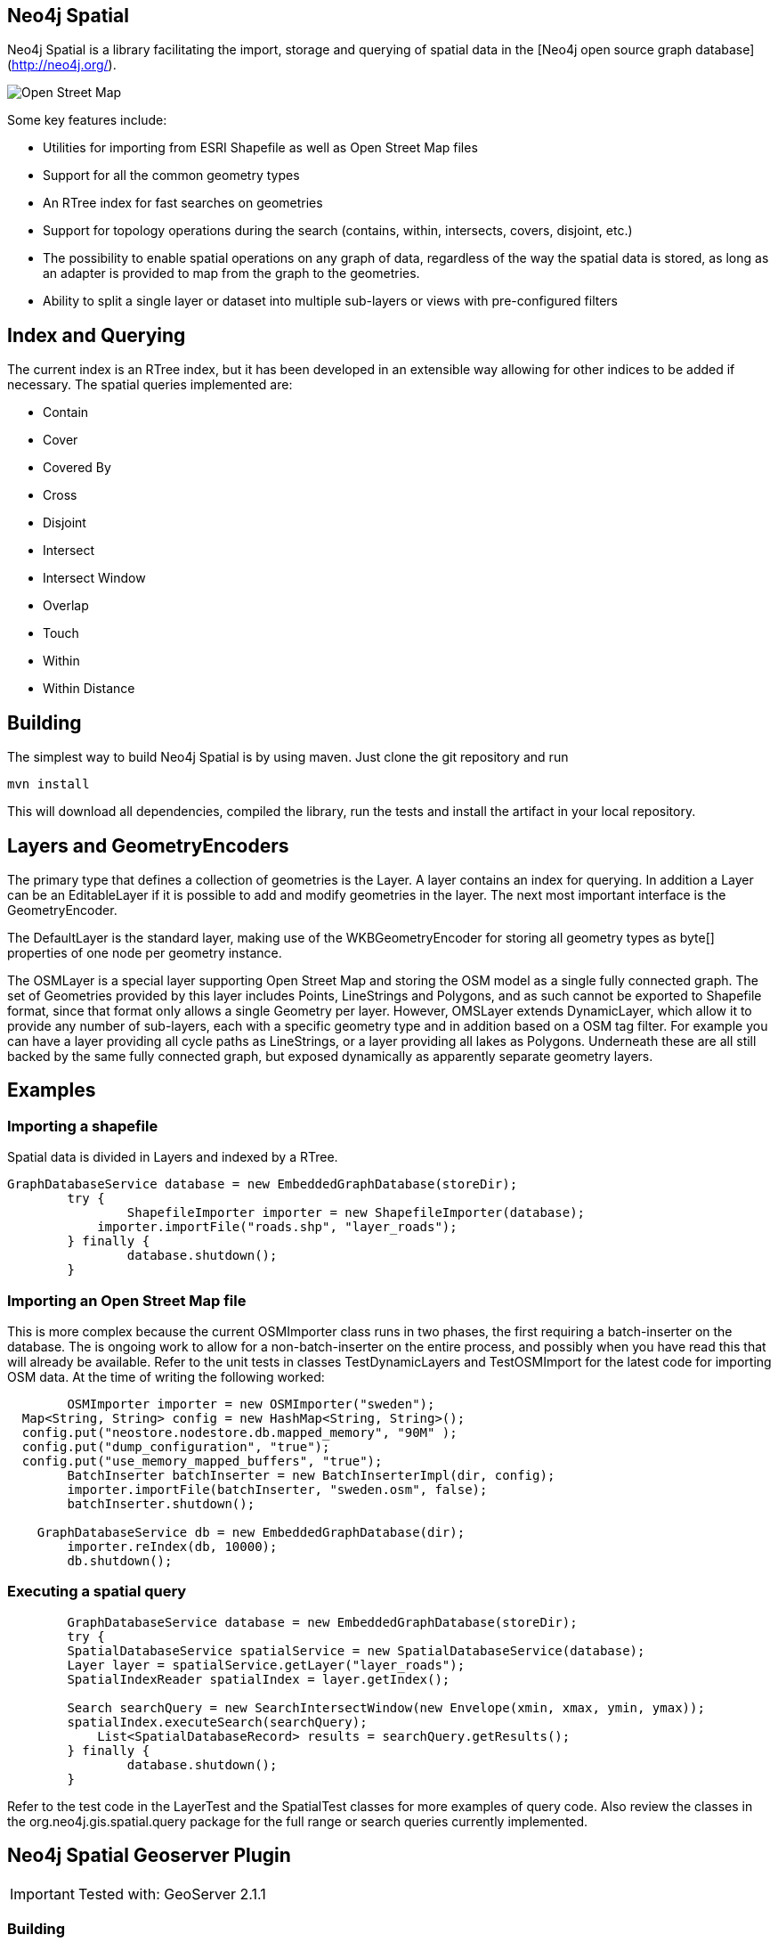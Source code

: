 == Neo4j Spatial ==
 
Neo4j Spatial is a library facilitating the import, storage and querying of spatial data in the [Neo4j open source graph database](http://neo4j.org/).

image::https://raw.github.com/neo4j/spatial/master/src/docs/dev/images/one-street.png[Open Street Map]


Some key features include:

* Utilities for importing from ESRI Shapefile as well as Open Street Map files
* Support for all the common geometry types
* An RTree index for fast searches on geometries
* Support for topology operations during the search (contains, within, intersects, covers, disjoint, etc.) 
* The possibility to enable spatial operations on any graph of data, regardless of the way the spatial data is stored, as long as an adapter is provided to map from the graph to the geometries.
* Ability to split a single layer or dataset into multiple sub-layers or views with pre-configured filters

== Index and Querying ==


The current index is an RTree index, but it has been developed in an extensible way allowing for other indices to be added if necessary.
The spatial queries implemented are:

* Contain
* Cover
* Covered By
* Cross
* Disjoint
* Intersect
* Intersect Window
* Overlap
* Touch
* Within
* Within Distance
 
== Building ==

The simplest way to build Neo4j Spatial is by using maven. Just clone the git repository and run 
  
  mvn install
  
This will download all dependencies, compiled the library, run the tests and install the artifact in your local repository.

== Layers and GeometryEncoders ==

The primary type that defines a collection of geometries is the Layer. A layer contains an index for querying. In addition a Layer can be an EditableLayer if it is possible to add and modify geometries in the layer. The next most important interface is the GeometryEncoder.

The DefaultLayer is the standard layer, making use of the WKBGeometryEncoder for storing all geometry types as byte[] properties of one node per geometry instance.

The OSMLayer is a special layer supporting Open Street Map and storing the OSM model as a single fully connected graph. The set of Geometries provided by this layer includes Points, LineStrings and Polygons, and as such cannot be exported to Shapefile format, since that format only allows a single Geometry per layer. However, OMSLayer extends DynamicLayer, which allow it to provide any number of sub-layers, each with a specific geometry type and in addition based on a OSM tag filter. For example you can have a layer providing all cycle paths as LineStrings, or a layer providing all lakes as Polygons. Underneath these are all still backed by the same fully connected graph, but exposed dynamically as apparently separate geometry layers.

== Examples ==

=== Importing a shapefile ===

Spatial data is divided in Layers and indexed by a RTree.

--------------------------
GraphDatabaseService database = new EmbeddedGraphDatabase(storeDir);
	try {
		ShapefileImporter importer = new ShapefileImporter(database);
	    importer.importFile("roads.shp", "layer_roads");
	} finally {
		database.shutdown();
	}
--------------------------

=== Importing an Open Street Map file ===

This is more complex because the current OSMImporter class runs in two phases, the first requiring a batch-inserter on the database. The is ongoing work to allow for a non-batch-inserter on the entire process, and possibly when you have read this that will already be available. Refer to the unit tests in classes TestDynamicLayers and TestOSMImport for the latest code for importing OSM data. At the time of writing the following worked:

----
	OSMImporter importer = new OSMImporter("sweden");
  Map<String, String> config = new HashMap<String, String>();
  config.put("neostore.nodestore.db.mapped_memory", "90M" );
  config.put("dump_configuration", "true");
  config.put("use_memory_mapped_buffers", "true");
	BatchInserter batchInserter = new BatchInserterImpl(dir, config);
	importer.importFile(batchInserter, "sweden.osm", false);
	batchInserter.shutdown();

    GraphDatabaseService db = new EmbeddedGraphDatabase(dir);
	importer.reIndex(db, 10000);
	db.shutdown();
----

=== Executing a spatial query ===

----
	GraphDatabaseService database = new EmbeddedGraphDatabase(storeDir);
	try {
    	SpatialDatabaseService spatialService = new SpatialDatabaseService(database);
        Layer layer = spatialService.getLayer("layer_roads");
        SpatialIndexReader spatialIndex = layer.getIndex();
        	
        Search searchQuery = new SearchIntersectWindow(new Envelope(xmin, xmax, ymin, ymax));
        spatialIndex.executeSearch(searchQuery);
   	    List<SpatialDatabaseRecord> results = searchQuery.getResults();
	} finally {
		database.shutdown();
	}
----

Refer to the test code in the LayerTest and the SpatialTest classes for more examples of query code. Also review the classes in the org.neo4j.gis.spatial.query package for the full range or search queries currently implemented.

== Neo4j Spatial Geoserver Plugin ==

[IMPORTANT]
Tested with: GeoServer 2.1.1

=== Building ===

----
mvn clean install
----

=== Deployment into Geoserver ===

* unzip the +target/xxxx-server-plugin.zip+ and the Neo4j libraries from your Neo4j download under +NEO4J_HOME/lib+ into $GEOSERVER_HOME/webapps/geoserver/WEB-INF/lib

* restart geoserver

* configure a new workspace

* configure a new datasource neo4j in your workspace. Point the "The directory path of the Neo4j database:" parameter to the relative (form the GeoServer working dir) or aboslute path to a Neo4j Spatial database with layers (see https://github.com/neo4j/spatial[Neo4j Spatial])

* in Layers, do "Add new resource" and choose your Neo4j datastore to see the exisitng Neo4j Spatial layers and add them.

=== Testing in GeoServer trunk ===

* check out the geoserver source

----
svn co https://svn.codehaus.org/geoserver/trunk geoserver-trunk
----

* build the source

----
cd geoserver-trunk
mvn clean install
----

* check that you can run the web app as of http://docs.geoserver.org/latest/en/developer/maven-guide/index.html#running-the-web-module-with-jetty[The GeoServer Maven build guide]

----
cd src/web/app
mvn jetty:run
----

* in $GEOSERVER_SOURCE/src/web/app/pom.xml (https://svn.codehaus.org/geoserver/trunk/src/web/app/pom.xml), add the following lines under the profiles section:

----
    <profile>
      <id>neo4j</id>
      <dependencies>
        <dependency>
          <groupId>org.neo4j</groupId>
          <artifactId>neo4j-spatial</artifactId>
          <version>0.9-SNAPSHOT</version>
        </dependency>
      </dependencies>
    </profile>
----

* start the GeoServer webapp again with the added neo4j profile

----
cd $GEOSERVER_SRC/src/web/app
mvn jetty:run -Pneo4j
----

* find Neo4j installed as a datasource under http://localhost:8080


== Using Neo4j Spatial with uDig ==

For more info head over to [Neo4j Wiki on uDig](http://wiki.neo4j.org/content/Neo4j_Spatial_in_uDig)

== Using the Neo4j Spatial Server plugin ==

Neo4j Spatial is also packaged as a ZIP file that can be unzipped into the Neo4j Server /plugin directory. After restarting the server, you should be able to do things liek the following REST calls (here illustrated using `curl`)

----
    #install the plugin
    cp $NEO4J_SPATIAL_HOME/target/neo4j-spatial-XXXX-server-plugin.zip $NEO4J_HOME/plugins
    cd unzip neo4j-spatial-XXXX-server-plugin.zip -d $NEO4J_HOME/plugins
    
    #start the server
    $NEO4J_HOME/bin/neo4j start

    curl http://localhost:7474/db/data/
  
    {
      "relationship_index" : "http://localhost:7474/db/data/index/relationship",
      "node" : "http://localhost:7474/db/data/node",
      "relationship_types" : "http://localhost:7474/db/data/relationship/types",
      "extensions_info" : "http://localhost:7474/db/data/ext",
      "node_index" : "http://localhost:7474/db/data/index/node",
      "reference_node" : "http://localhost:7474/db/data/node/0",
      "extensions" : {
      "SpatialPlugin" : {
          "addSimplePointLayer" : "http://localhost:7474/db/data/ext/SpatialPlugin/graphdb/addSimplePointLayer",
          "addNodeToLayer" : "http://localhost:7474/db/data/ext/SpatialPlugin/graphdb/addNodeToLayer"
        }
      }
    }
  
    curl -d "layer=test" http://localhost:7474/db/data/ext/SpatialPlugin/graphdb/addSimplePointLayer
  
    Creating new layer 'test' unless it already exists
    [ {
      "outgoing_relationships" : "http://localhost:7474/db/data/node/2/relationships/out",
      "data" : {
        "layer_class" : "org.neo4j.gis.spatial.EditableLayerImpl",
        "layer" : "test",
        "geomencoder" : "org.neo4j.gis.spatial.encoders.SimplePointEncoder",
        "ctime" : 1304444390349
      },
      "traverse" : "http://localhost:7474/db/data/node/2/traverse/{returnType}",
      "all_typed_relationships" : "http://localhost:7474/db/data/node/2/relationships/all/{-list|&|types}",
      "property" : "http://localhost:7474/db/data/node/2/properties/{key}",
      "self" : "http://localhost:7474/db/data/node/2",
      "properties" : "http://localhost:7474/db/data/node/2/properties",
      "outgoing_typed_relationships" : "http://localhost:7474/db/data/node/2/relationships/out/{-list|&|types}",
      "incoming_relationships" : "http://localhost:7474/db/data/node/2/relationships/in",
      "extensions" : {
      },
      "create_relationship" : "http://localhost:7474/db/data/node/2/relationships",
      "all_relationships" : "http://localhost:7474/db/data/node/2/relationships/all",
      "incoming_typed_relationships" : "http://localhost:7474/db/data/node/2/relationships/in/{-list|&|types}"
    } ]
----

== Building Neo4j spatial ==

----  
    git clone https://github.com/neo4j/spatial.git
    cd spatial
    mvn clean package
----

== Using Neo4j spatial in your Java project with Maven ==
Add the following dependency to your project's pom.xml:
--------------------------
        <dependency>
            <groupId>org.neo4j</groupId>
            <artifactId>neo4j-spatial</artifactId>
            <version>0.9-SNAPSHOT</version>
        </dependency>
--------------------------
Note: neo4j-spatial has a mandatory dependency on GremlinGroovyPipeline from the
com.tinkerpop.gremlin.groovy package. The dependency in neo4j is type 'provided', so when using
neo4j-spatial in your own Java project, make sure to add the following dependency to your pom.xml, too.
--------------------------
        <dependency>
            <groupId>com.tinkerpop.gremlin</groupId>
            <artifactId>gremlin-groovy</artifactId>
            <version>1.4</version>
            <type>jar</type>
            <exclusions>
                <exclusion>
                    <groupId>com.tinkerpop.blueprints</groupId>
                    <artifactId>blueprints-sail-graph</artifactId>
                </exclusion>
                <exclusion>
                    <groupId>org.codehaus.groovy.maven</groupId>
                    <artifactId>gmaven-plugin</artifactId>
                </exclusion>
                <exclusion>
                    <groupId>jline</groupId>
                    <artifactId>jline</artifactId>
                </exclusion>
            </exclusions>
        </dependency>
--------------------------
If the dependency is omitted, neo4j-spatial will probably throw an exception like this:
--------------------------
java.lang.NoClassDefFoundError: com/tinkerpop/gremlin/groovy/GremlinGroovyPipeline
at java.lang.ClassLoader.defineClass1(Native Method)
at java.lang.ClassLoader.defineClass(ClassLoader.java:634)
at java.security.SecureClassLoader.defineClass(SecureClassLoader.java:142)
at java.net.URLClassLoader.defineClass(URLClassLoader.java:277)
at java.net.URLClassLoader.access$000(URLClassLoader.java:73)
at java.net.URLClassLoader$1.run(URLClassLoader.java:212)
at java.security.AccessController.doPrivileged(Native Method)
at java.net.URLClassLoader.findClass(URLClassLoader.java:205)
at java.lang.ClassLoader.loadClass(ClassLoader.java:321)
at sun.misc.Launcher$AppClassLoader.loadClass(Launcher.java:294)
at java.lang.ClassLoader.loadClass(ClassLoader.java:266)
at org.neo4j.gis.spatial.indexprovider.LayerNodeIndex.query(LayerNodeIndex.java:237)
--------------------------

== Running Neo4j spatial code from the command-line ==

Some of the classes in Neoj4-Spatial include main() methods and can be run on the command-line.
For example there are command-line options for importing SHP and OSM data. See the main methods
in the OSMImporter and ShapefileImporter classes. Here we will describe how to setup the dependencies
for running the command-line, using the OSMImporter and the sample OSM file two-street.osm.
We will show two ways to run this on the command line, one with the java command itself, and the
other using the 'exec:java' target in maven. In both cases we use maven to setup the dependencies.

=== Compile ===

----
git clone git://github.com/neo4j/spatial.git
cd spatial
mvn clean compile
----

=== Run using JAVA command ===

----
mvn dependency:copy-dependencies
java -cp target/classes:target/dependency/* org.neo4j.gis.spatial.osm.OSMImporter osm-db two-street.osm 
----

The first command above only needs to be run once, to get a copy of all required JAR files into the directory target/dependency.
Once this is done, all further java commands with the -cp specifying that directory will load all dependencies.
It is likely that the specific command being run does not require all dependencies copied, since it will only be using
parts of the Neo4j-Spatial library, but working out exactly which dependencies are required can take a little time, so
the above approach is most certainly the easiest way to do this.

=== Run using 'mvn exec:java' ===

----
mvn exec:java -Dexec.mainClass=org.neo4j.gis.spatial.osm.OSMImporter -Dexec.args="osm-db two-street.osm"
----

Note that the OSMImporter cannot re-import the same data multiple times,
so you need to delete the database between runs if you are planning to do that.
